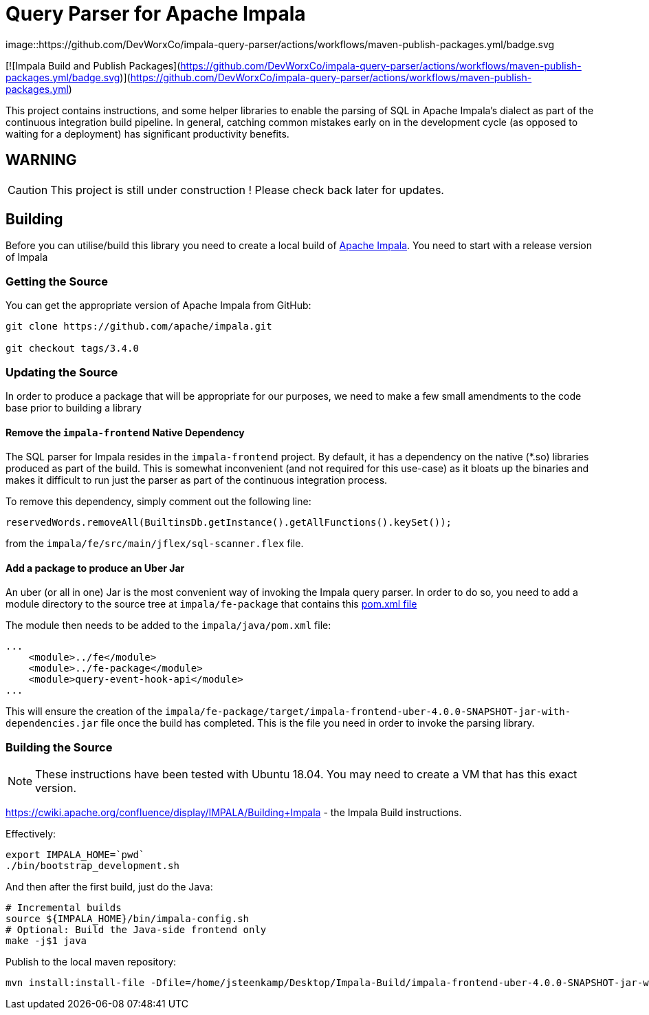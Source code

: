= Query Parser for Apache Impala

image::https://github.com/DevWorxCo/impala-query-parser/actions/workflows/maven-publish-packages.yml/badge.svg

[![Impala Build and Publish Packages](https://github.com/DevWorxCo/impala-query-parser/actions/workflows/maven-publish-packages.yml/badge.svg)](https://github.com/DevWorxCo/impala-query-parser/actions/workflows/maven-publish-packages.yml)

This project contains instructions, and some helper libraries to enable the parsing of SQL in Apache Impala's dialect as part of the continuous integration build pipeline. In general, catching common mistakes early on in the development cycle (as opposed to waiting for a deployment) has significant productivity benefits.

== WARNING

CAUTION: This project is still under construction ! Please check back later for updates.

== Building

Before you can utilise/build this library you need to create a local build of https://github.com/apache/impala[Apache Impala]. You need to start with a release version of Impala

=== Getting the Source

You can get the appropriate version of Apache Impala from GitHub:

```
git clone https://github.com/apache/impala.git

git checkout tags/3.4.0

```

=== Updating the Source

In order to produce a package that will be appropriate for our purposes, we need to make a few small amendments to the code base prior to building a library

==== Remove the `impala-frontend` Native Dependency

The SQL parser for Impala resides in the `impala-frontend` project. By default, it has a dependency on the native (*.so) libraries produced as part of the build. This is somewhat inconvenient (and not required for this use-case) as it bloats up the binaries and makes it difficult to run just the parser as part of the continuous integration process.

To remove this dependency, simply comment out the following line:

```
reservedWords.removeAll(BuiltinsDb.getInstance().getAllFunctions().keySet());
```

from the `impala/fe/src/main/jflex/sql-scanner.flex` file.

==== Add a package to produce an Uber Jar

An uber (or all in one) Jar is the most convenient way of invoking the Impala query parser. In order to do so, you need to add a module directory to the source tree at `impala/fe-package` that contains this link:docs-assets/pom.xml[pom.xml file]

The module then needs to be added to the `impala/java/pom.xml` file:

```
...
    <module>../fe</module>
    <module>../fe-package</module>
    <module>query-event-hook-api</module>
...
```

This will ensure the creation of the `impala/fe-package/target/impala-frontend-uber-4.0.0-SNAPSHOT-jar-with-dependencies.jar` file once the build has completed. This is the file you need in order to invoke the parsing library.

=== Building the Source

NOTE: These instructions have been tested with Ubuntu 18.04. You may need to create a VM that has this exact version.

https://cwiki.apache.org/confluence/display/IMPALA/Building+Impala - the Impala Build instructions.

Effectively:

```
export IMPALA_HOME=`pwd`
./bin/bootstrap_development.sh
```

And then after the first build, just do the Java:

```
# Incremental builds
source ${IMPALA_HOME}/bin/impala-config.sh
# Optional: Build the Java-side frontend only
make -j$1 java
```


Publish to the local maven repository:

```
mvn install:install-file -Dfile=/home/jsteenkamp/Desktop/Impala-Build/impala-frontend-uber-4.0.0-SNAPSHOT-jar-with-dependencies.jar -DgroupId=uk.co.devworx -DartifactId=impala-frontend-uber -Dversion=4.0.0-SNAPSHOT -Dpackaging=jar
```


